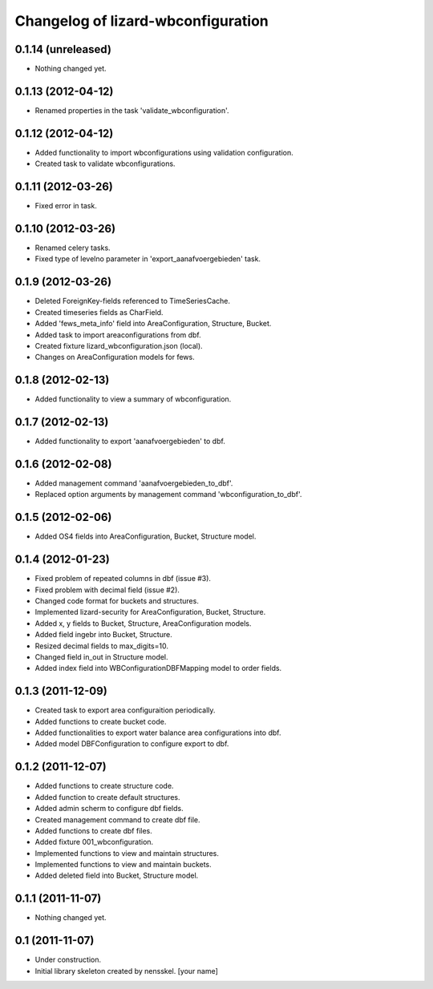 Changelog of lizard-wbconfiguration
===================================================


0.1.14 (unreleased)
-------------------

- Nothing changed yet.


0.1.13 (2012-04-12)
-------------------

- Renamed properties in the task 'validate_wbconfiguration'.


0.1.12 (2012-04-12)
-------------------

- Added functionality to import wbconfigurations using validation configuration.

- Created task to validate wbconfigurations.

0.1.11 (2012-03-26)
-------------------

- Fixed error in task.


0.1.10 (2012-03-26)
-------------------

- Renamed celery tasks.

- Fixed type of levelno parameter in 'export_aanafvoergebieden' task.


0.1.9 (2012-03-26)
------------------

- Deleted ForeignKey-fields referenced to TimeSeriesCache.

- Created timeseries fields as CharField.

- Added 'fews_meta_info' field into AreaConfiguration, Structure,
  Bucket.

- Added task to import areaconfigurations from dbf.

- Created fixture lizard_wbconfiguration.json (local).

- Changes on AreaConfiguration models for fews.


0.1.8 (2012-02-13)
------------------

- Added functionality to view a summary of wbconfiguration.


0.1.7 (2012-02-13)
------------------

- Added functionality to export 'aanafvoergebieden' to dbf.


0.1.6 (2012-02-08)
------------------

- Added management command 'aanafvoergebieden_to_dbf'.

- Replaced option arguments by management command 'wbconfiguration_to_dbf'.


0.1.5 (2012-02-06)
------------------

- Added OS4 fields into AreaConfiguration, Bucket, Structure model.


0.1.4 (2012-01-23)
------------------

- Fixed problem of repeated columns in dbf (issue #3).

- Fixed problem with decimal field (issue #2).

- Changed code format for buckets and structures.

- Implemented lizard-security for AreaConfiguration, Bucket,
  Structure.

- Added x, y fields to Bucket, Structure, AreaConfiguration models.

- Added field ingebr into Bucket, Structure.

- Resized decimal fields to max_digits=10.

- Changed field in_out in Structure model.

- Added index field into WBConfigurationDBFMapping model to order fields.


0.1.3 (2011-12-09)
------------------

- Created task to export area configuraition periodically.

- Added functions to create bucket code.

- Added functionalities to export water balance area configurations
  into dbf.

- Added model DBFConfiguration to configure export to dbf.


0.1.2 (2011-12-07)
------------------
- Added functions to create structure code.

- Added function to create default structures.

- Added admin scherm to configure dbf fields.

- Created management command to create dbf file.

- Added functions to create dbf files.

- Added fixture 001_wbconfiguration.

- Implemented functions to view and maintain structures.

- Implemented functions to view and maintain buckets.

- Added deleted field into Bucket, Structure model.


0.1.1 (2011-11-07)
------------------

- Nothing changed yet.


0.1 (2011-11-07)
----------------

- Under construction.

- Initial library skeleton created by nensskel.  [your name]

